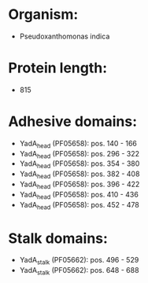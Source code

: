 * Organism:
- Pseudoxanthomonas indica
* Protein length:
- 815
* Adhesive domains:
- YadA_head (PF05658): pos. 140 - 166
- YadA_head (PF05658): pos. 296 - 322
- YadA_head (PF05658): pos. 354 - 380
- YadA_head (PF05658): pos. 382 - 408
- YadA_head (PF05658): pos. 396 - 422
- YadA_head (PF05658): pos. 410 - 436
- YadA_head (PF05658): pos. 452 - 478
* Stalk domains:
- YadA_stalk (PF05662): pos. 496 - 529
- YadA_stalk (PF05662): pos. 648 - 688

